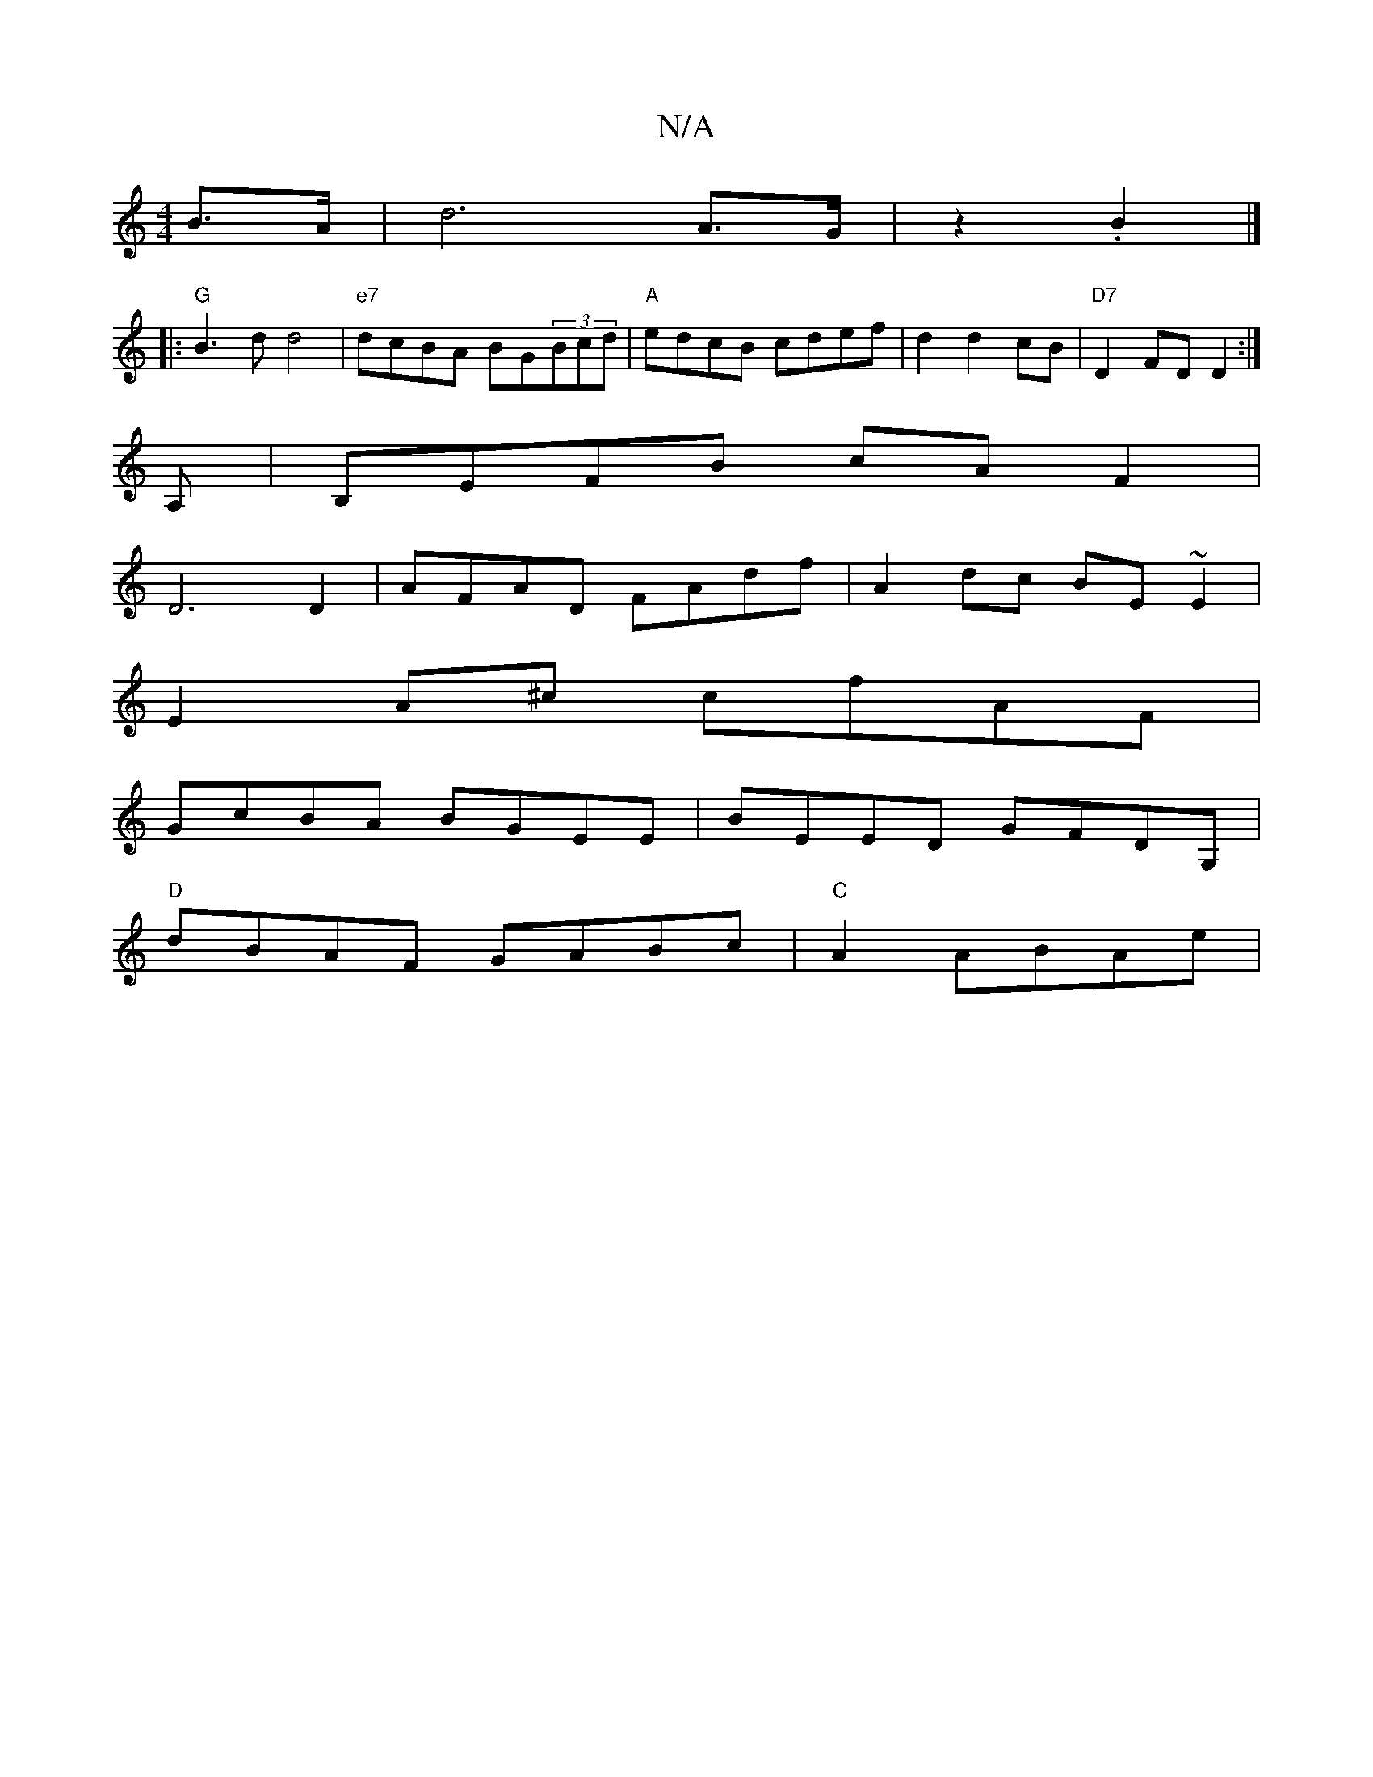 X:1
T:N/A
M:4/4
R:N/A
K:Cmajor
B>A | d6 A>G | z2 .B2 |]
|:"G"B3d d4|"e7"dcBA BG(3Bcd|"A"edcB cdef|d2 d2 cB|"D7"D2 FDD2:|
A, | B,EFB cA F2|
D6 D2|AFAD FAdf|A2dc BE~E2|
E2A^c cfAF|
GcBA BGEE|BEED GFDG,|
"D" dBAF GABc | "C" A2 ABAe |
